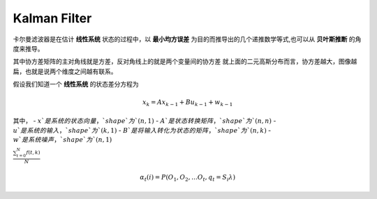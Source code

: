 ================
Kalman Filter
================

卡尔曼滤波器是在估计 **线性系统** 状态的过程中，以 **最小均方误差** 为目的而推导出的几个递推数学等式,也可以从 **贝叶斯推断** 的角度来推导。

其中协方差矩阵的主对角线就是方差，反对角线上的就是两个变量间的协方差
就上面的二元高斯分布而言，协方差越大，图像越扁，也就是说两个维度之间越有联系。

假设我们知道一个 **线性系统** 的状态差分方程为

.. math::
   x_k = Ax_{k-1} + Bu_{k-1} + w_{k-1}

其中，
- :math:`x`是系统的状态向量，`shape`为`(n, 1)`
- :math:`A`是状态转换矩阵，`shape`为`(n, n)`
- :math:`u`是系统的输入，`shape`为`(k, 1)`
- :math:`B`是将输入转化为状态的矩阵，`shape`为`(n, k)`
- :math:`w`是系统噪声，`shape`为`(n, 1)`


:math:`\frac{ \sum_{t=0}^{N}f(t,k) }{N}`

.. math:: \alpha{}_t(i) = P(O_1, O_2, … O_t, q_t = S_i \lambda{})
